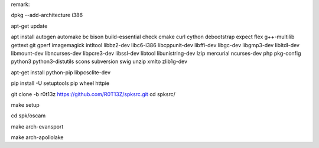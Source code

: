 remark:

dpkg --add-architecture i386

apt-get update

apt install autogen automake bc bison build-essential check cmake curl cython debootstrap expect flex g++-multilib gettext git gperf imagemagick intltool libbz2-dev libc6-i386 libcppunit-dev libffi-dev libgc-dev libgmp3-dev libltdl-dev libmount-dev libncurses-dev libpcre3-dev libssl-dev libtool libunistring-dev lzip mercurial ncurses-dev php pkg-config python3 python3-distutils scons subversion swig unzip xmlto zlib1g-dev

apt-get install python-pip libpcsclite-dev

pip install -U setuptools pip wheel httpie

git clone -b r0t13z https://github.com/R0T13Z/spksrc.git
cd spksrc/

make setup

cd spk/oscam

make arch-evansport

make arch-apollolake
